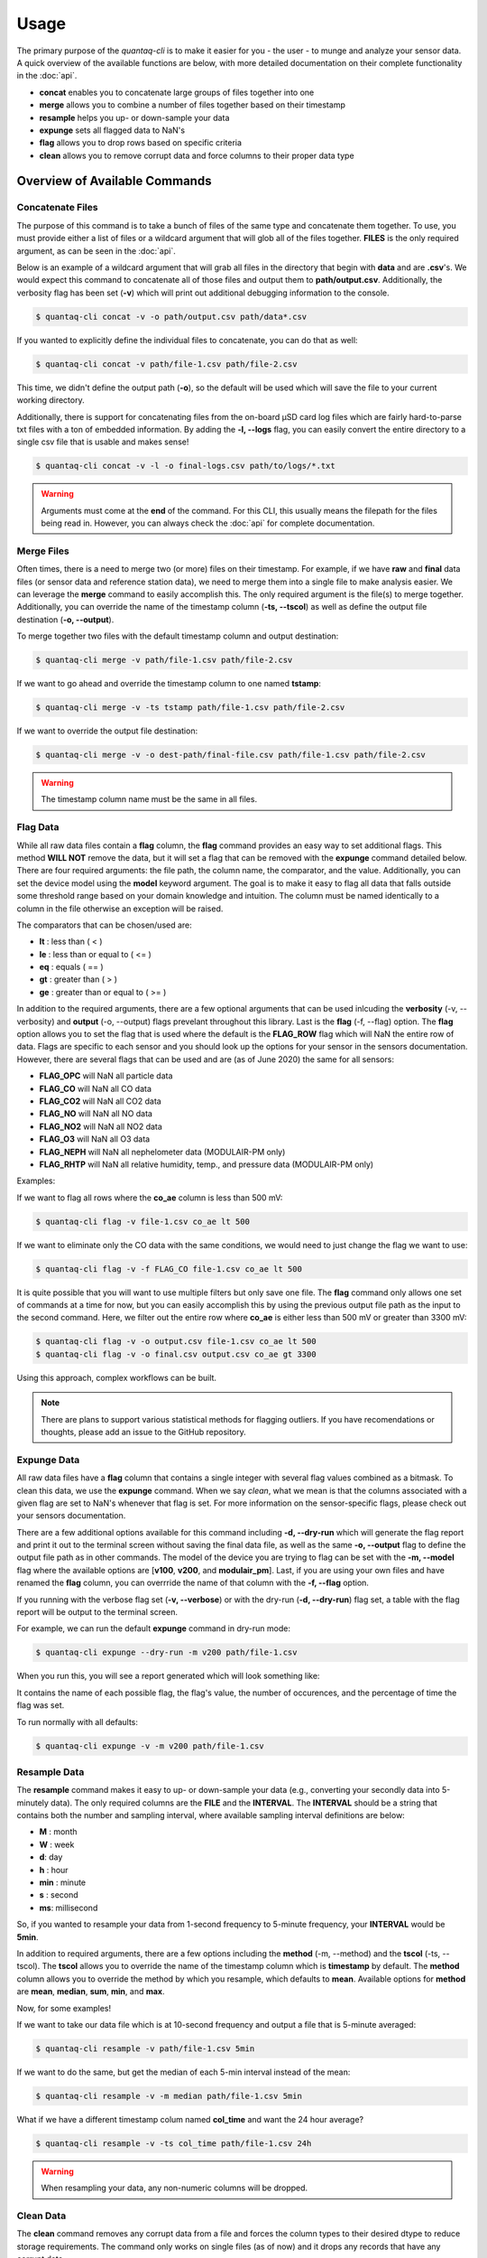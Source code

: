 .. highlight:: sh

Usage 
=====

The primary purpose of the *quantaq-cli* is to make it easier for you - the user - to munge and analyze 
your sensor data. A quick overview of the available functions are below, with more detailed documentation 
on their complete functionality in the :doc:`api`.

* **concat** enables you to concatenate large groups of files together into one
* **merge** allows you to combine a number of files together based on their timestamp
* **resample** helps you up- or down-sample your data
* **expunge** sets all flagged data to NaN's 
* **flag** allows you to drop rows based on specific criteria
* **clean** allows you to remove corrupt data and force columns to their proper data type


Overview of Available Commands
------------------------------

Concatenate Files
^^^^^^^^^^^^^^^^^

The purpose of this command is to take a bunch of files of the same type and concatenate them together. To use, you 
must provide either a list of files or a wildcard argument that will glob all of the files together. **FILES** is 
the only required argument, as can be seen in the :doc:`api`.

Below is an example of a wildcard argument that will grab all files in the directory that begin with **data** and 
are **.csv**'s. We would expect this command to concatenate all of those files and output them to **path/output.csv**.
Additionally, the verbosity flag has been set (**-v**) which will print out additional debugging information to 
the console.

.. code-block:: bash

    $ quantaq-cli concat -v -o path/output.csv path/data*.csv

If you wanted to explicitly define the individual files to concatenate, you can do that as well:

.. code-block:: bash

    $ quantaq-cli concat -v path/file-1.csv path/file-2.csv

This time, we didn't define the output path (**-o**), so the default will be used which will save the file 
to your current working directory.

Additionally, there is support for concatenating files from the on-board µSD card log files which are 
fairly hard-to-parse txt files with a ton of embedded information. By adding the **-l, --logs** flag, you 
can easily convert the entire directory to a single csv file that is usable and makes sense!

.. code-block:: bash 

    $ quantaq-cli concat -v -l -o final-logs.csv path/to/logs/*.txt
    

.. warning::

    Arguments must come at the **end** of the command. For this CLI, this usually means the filepath for the
    files being read in. However, you can always check the :doc:`api` for complete documentation.


Merge Files
^^^^^^^^^^^

Often times, there is a need to merge two (or more) files on their timestamp. For 
example, if we have **raw** and **final** data files (or sensor data and reference station 
data), we need to merge them into a single file to make analysis easier. We can 
leverage the **merge** command to easily accomplish this. The only required argument 
is the file(s) to merge together. Additionally, you can override the name of the 
timestamp column (**-ts, --tscol**) as well as define the output file destination 
(**-o, --output**).

To merge together two files with the default timestamp column and output destination:

.. code-block:: bash

    $ quantaq-cli merge -v path/file-1.csv path/file-2.csv

If we want to go ahead and override the timestamp column to one named **tstamp**:

.. code-block:: bash

    $ quantaq-cli merge -v -ts tstamp path/file-1.csv path/file-2.csv


If we want to override the output file destination:

.. code-block:: bash

    $ quantaq-cli merge -v -o dest-path/final-file.csv path/file-1.csv path/file-2.csv


.. warning::

    The timestamp column name must be the same in all files.


Flag Data 
^^^^^^^^^^

While all raw data files contain a **flag** column, the **flag** command provides 
an easy way to set additional flags. This method **WILL NOT** remove the data, but 
it will set a flag that can be removed with the **expunge** command detailed below. 
There are four required arguments: the file path, the column name, the comparator, 
and the value. Additionally, you can set the device model using the **model** keyword 
argument. The goal is to make it easy to flag all data that falls outside 
some threshold range based on your domain knowledge and intuition. The column 
must be named identically to a column in the file otherwise an exception will be raised. 

The comparators that can be chosen/used are:

* **lt** : less than ( < )
* **le** : less than or equal to ( <= )
* **eq** : equals ( == )
* **gt** : greater than ( > )
* **ge** : greater than or equal to ( >= )

In addition to the required arguments, there are a few optional arguments that 
can be used inlcuding the **verbosity** (-v, --verbosity) and **output** (-o, --output) 
flags prevelant throughout this library. Last is the **flag** (-f, --flag) option. 
The **flag** option allows you to set the flag that is used where the default is the 
**FLAG_ROW** flag which will NaN the entire row of data. Flags are specific to each sensor 
and you should look up the options for your sensor in the sensors documentation. However, 
there are several flags that can be used and are (as of June 2020) the same for 
all sensors:

* **FLAG_OPC** will NaN all particle data
* **FLAG_CO** will NaN all CO data
* **FLAG_CO2** will NaN all CO2 data
* **FLAG_NO** will NaN all NO data
* **FLAG_NO2** will NaN all NO2 data
* **FLAG_O3** will NaN all O3 data
* **FLAG_NEPH** will NaN all nephelometer data (MODULAIR-PM only)
* **FLAG_RHTP** will NaN all relative humidity, temp., and pressure data (MODULAIR-PM only)

Examples:

If we want to flag all rows where the **co_ae** column is less than 500 mV:

.. code-block:: bash

    $ quantaq-cli flag -v file-1.csv co_ae lt 500

If we want to eliminate only the CO data with the same conditions, we would need to 
just change the flag we want to use:

.. code-block:: bash

    $ quantaq-cli flag -v -f FLAG_CO file-1.csv co_ae lt 500


It is quite possible that you will want to use multiple filters but only save 
one file. The **flag** command only allows one set of commands at a time for now, 
but you can easily accomplish this by using the previous output file path as the input 
to the second command. Here, we filter out the entire row where **co_ae** is either 
less than 500 mV or greater than 3300 mV:

.. code-block:: bash

    $ quantaq-cli flag -v -o output.csv file-1.csv co_ae lt 500
    $ quantaq-cli flag -v -o final.csv output.csv co_ae gt 3300


Using this approach, complex workflows can be built.

.. note:: 

    There are plans to support various statistical methods for flagging outliers. 
    If you have recomendations or thoughts, please add an issue to the GitHub repository.


Expunge Data
^^^^^^^^^^^^

All raw data files have a **flag** column that contains a single integer with several 
flag values combined as a bitmask. To clean this data, we use the **expunge** command. 
When we say *clean*, what we mean is that the columns associated with a given flag 
are set to NaN's whenever that flag is set. For more information on the sensor-specific 
flags, please check out your sensors documentation. 

There are a few additional options available for this command including **-d, --dry-run** 
which will generate the flag report and print it out to the terminal screen 
without saving the final data file, as well as the same **-o, --output** flag 
to define the output file path as in other commands. The model of the device you 
are trying to flag can be set with the **-m, --model** flag where the available 
options are [**v100**, **v200**, and **modulair_pm**]. Last, if you are using 
your own files and have renamed the **flag** column, you can overrride the 
name of that column with the **-f, --flag** option.

If you running with the verbose flag set (**-v, --verbose**) or with the dry-run 
(**-d, --dry-run**) flag set, a table with the flag report will be output to the 
terminal screen.

For example, we can run the default **expunge** command in dry-run mode:

.. code-block:: bash 

    $ quantaq-cli expunge --dry-run -m v200 path/file-1.csv

When you run this, you will see a report generated which will look something 
like:

.. image:: flag-output.png

It contains the name of each possible flag, the flag's value, the number of 
occurences, and the percentage of time the flag was set.

To run normally with all defaults:

.. code-block:: bash

    $ quantaq-cli expunge -v -m v200 path/file-1.csv



Resample Data
^^^^^^^^^^^^^

The **resample** command makes it easy to up- or down-sample your data 
(e.g., converting your secondly data into 5-minutely data). The only 
required columns are the **FILE** and the **INTERVAL**. The **INTERVAL** should be a 
string that contains both the number and sampling interval, where available sampling 
interval definitions are below:

* **M** : month
* **W** : week
* **d**: day
* **h** : hour
* **min** : minute
* **s** : second
* **ms**: millisecond

So, if you wanted to resample your data from 1-second frequency to 5-minute frequency, 
your **INTERVAL** would be **5min**.

In addition to required arguments, there are a few options including the **method** 
(-m, --method) and the **tscol** (-ts, --tscol). The **tscol** allows you to 
override the name of the timestamp column which is **timestamp** by default. The 
**method** column allows you to override the method by which you resample, which 
defaults to **mean**. Available options for **method** are **mean**, **median**, 
**sum**, **min**, and **max**.

Now, for some examples!

If we want to take our data file which is at 10-second frequency and output a 
file that is 5-minute averaged:

.. code-block::

    $ quantaq-cli resample -v path/file-1.csv 5min

If we want to do the same, but get the median of each 5-min interval instead of 
the mean:

.. code-block::

    $ quantaq-cli resample -v -m median path/file-1.csv 5min

What if we have a different timestamp colum named **col_time** and want the 24 hour average?

.. code-block::

    $ quantaq-cli resample -v -ts col_time path/file-1.csv 24h


.. warning:: 

    When resampling your data, any non-numeric columns will be dropped.


Clean Data
^^^^^^^^^^

The **clean** command removes any corrupt data from a file and forces the column 
types to their desired dtype to reduce storage requirements. The command only works on single 
files (as of now) and it drops any records that have any corrupt data. 

Below is an quick example demonstrating how the **clean** command can be used to clean up 
a corrupt data file.

.. code-block::

    $ quantaq-cli clean raw/sensor-file.csv munged/sensor-file.csv 



Playbook
--------

.. note::

    Feather-format data. Feather is a fast, lightweight, easy-to-use binary file 
    format for storing data frames that is programming-language agnostic and 
    extremely efficient when working with time-series data. The process of 
    converting string to python datetime objects is fairly inefficient, especially 
    for large data files. Thus, if working with large files and you desire to 
    manipulate time-series data, it is highly recommended that you use the 
    feather file format! 

    This is supported by this CLI by simply defining the output file with a 
    file extension that is **.feather**.


This playbook contains an example of a common workflow for QuantAQ users - you
have a ton of raw and final data files, and you need to concatenate them, merge 
them together, and then expunge them. We will also throw in a few optional 
flagging steps just to show you how it could be incorporated. This entire workflow 
could be automated using a tool such as `Snakemake <https://snakemake.readthedocs.io/en/stable/>`_ or via bespoke bash commands/files.

How to munge and clean your data
^^^^^^^^^^^^^^^^^^^^^^^^^^^^^^^^

First, we will assume there is some directory containing all files with 
two subdirectories called **raw** and **final**. Additionally, we have an 
extra folder to hold our munged data:

.. code-block::

    dir/
    dir/raw/*
    dir/final/*
    dir/munged/


We begin by concatenating together all raw files into a single file called 
**dir/munged/concat-raw.feather** and do the same for the final data files and 
save to **dir/munged/concat-final.feather**. We assume that all files in the 
respective directories are csv's and we are using all of them.

.. code-block:: bash

    $ quantaq-cli concat -v -o dir/munged/concat-raw.feather dir/raw/*.csv
    $ quantaq-cli concat -v -o dir/munged/concat-final.feather \
                    dir/final/*.csv


At this point, we have two large files. Next, we will **merge** the two files 
together into a single file called **dir/munged/merged.feather**:

.. code-block:: bash 

    $ quantaq-cli merge -v -o dir/munged/merged.feather \
            dir/munged/concat-raw.feather dir/munged/concat-final.feather


Next, let's (optionally) flag the data based on temperature to throw out 
any periods that have truly ridiculous values (which likely means the sensor 
was misbehaving):

.. code-block:: bash 

    $ quantaq-cli flag -v -o dir/munged/tmp.feather dir/munged/merged.feather \
            temp_manifold ge 100
    
Next, we will **expunge** the data and set the flagged data to NaN's:

.. code-block:: bash

    $ quantaq-cli expunge -v -o dir/munged/expunged.feather dir/munged/tmp.feather


At this point, we could stop as we have a file (**expunged.feather**) that 
contains the final, de-flagged data. However, it is likely still at a 10-second 
sample frequency which is a lot of data! Let's go ahead and **resample** it 
to both 1min and 5min intervals:

.. code-block:: bash 

    $ quantaq-cli resample -v -o dir/munged/final-1min.csv dir/expunged.feather 1min
    $ quantaq-cli resample -v -o dir/munged/final-5min.csv dir/expunged.feather 5min

And that's it! Just ~7 bash commands and you've gone from two directories full of data 
to 2 files that contain the final 1min and 5min sampled data!